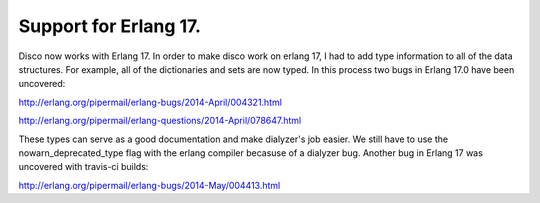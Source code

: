 Support for Erlang 17.
=====

Disco now works with Erlang 17.  In order to make disco work on erlang 17, I had
to add type information to all of the data structures.  For example, all of the
dictionaries and sets are now typed.  In this process two bugs in Erlang 17.0 have
been uncovered:

http://erlang.org/pipermail/erlang-bugs/2014-April/004321.html

http://erlang.org/pipermail/erlang-questions/2014-April/078647.html

These types can serve as a good documentation and make dialyzer's job easier.
We still have to use the nowarn_deprecated_type flag with the erlang
compiler becasuse of a dialyzer bug.  Another bug in Erlang 17 was uncovered with
travis-ci builds:

http://erlang.org/pipermail/erlang-bugs/2014-May/004413.html
